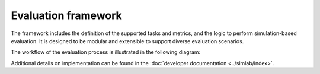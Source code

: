 Evaluation framework
====================

The framework includes the definition of the supported tasks and metrics, and the logic to perform simulation-based evaluation. It is designed to be modular and extensible to support diverse evaluation scenarios.

The workflow of the evaluation process is illustrated in the following diagram:

.. image:: ../_static/SimBased_Eval_UML.pdf
    :align: center
    :width: 400px
    :alt: UML activity diagram of the simulation-based evaluation process. The experiment data, highlighted in green boxes, is saved in the storage. It is assumed that the systems are available in the systems registry.

Additional details on implementation can be found in the :doc:`developer documentation <../simlab/index>`.
